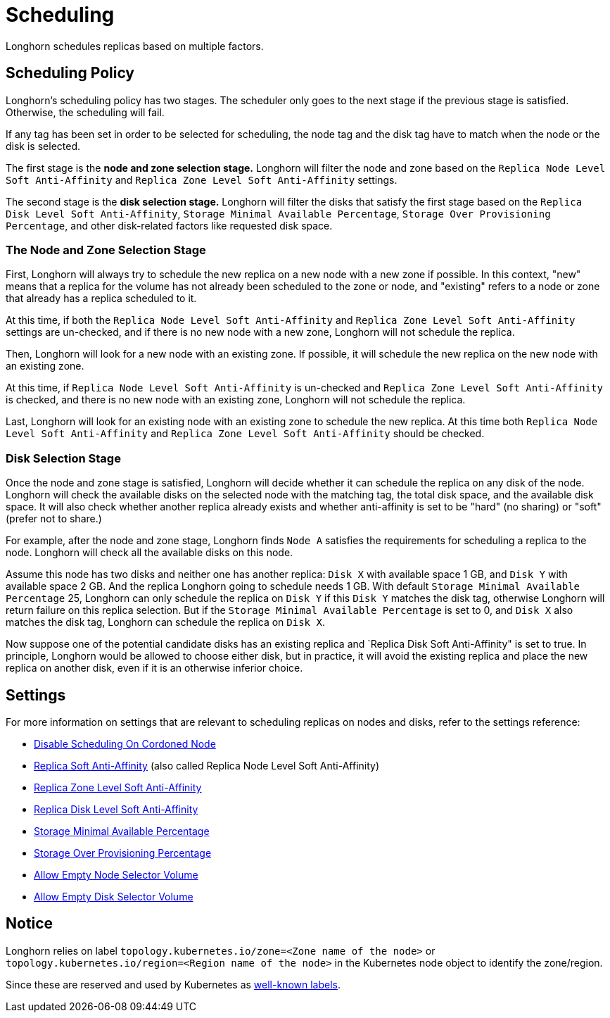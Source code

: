 = Scheduling
:current-version: {page-component-version}

Longhorn schedules replicas based on multiple factors.

== Scheduling Policy

Longhorn's scheduling policy has two stages. The scheduler only goes to the next stage if the previous stage is satisfied. Otherwise, the scheduling will fail.

If any tag has been set in order to be selected for scheduling, the node tag and the disk tag have to match when the node or the disk is selected.

The first stage is the *node and zone selection stage.* Longhorn will filter the node and zone based on the `Replica Node Level Soft Anti-Affinity` and `Replica Zone Level Soft Anti-Affinity` settings.

The second stage is the *disk selection stage.* Longhorn will filter the disks that satisfy the first stage based on the `Replica Disk Level Soft Anti-Affinity`, `Storage Minimal Available Percentage`, `Storage Over Provisioning Percentage`, and other disk-related factors like requested disk space.

=== The Node and Zone Selection Stage

First, Longhorn will always try to schedule the new replica on a new node with a new zone if possible. In this context, "new" means that a replica for the volume has not already been scheduled to the zone or node, and "existing" refers to a node or zone that already has a replica scheduled to it.

At this time, if both the `Replica Node Level Soft Anti-Affinity` and `Replica Zone Level Soft Anti-Affinity` settings are un-checked, and if there is no new node with a new zone, Longhorn will not schedule the replica.

Then, Longhorn will look for a new node with an existing zone. If possible, it will schedule the new replica on the new node with an existing zone.

At this time, if `Replica Node Level Soft Anti-Affinity` is un-checked and `Replica Zone Level Soft Anti-Affinity` is checked, and there is no new node with an existing zone, Longhorn will not schedule the replica.

Last, Longhorn will look for an existing node with an existing zone to schedule the new replica. At this time both `Replica Node Level Soft Anti-Affinity` and `Replica Zone Level Soft Anti-Affinity` should be checked.

=== Disk Selection Stage

Once the node and zone stage is satisfied, Longhorn will decide whether it can schedule the replica on any disk of the node. Longhorn will check the available disks on the selected node with the matching tag, the total disk space, and the available disk space. It will also check whether another replica already exists and whether anti-affinity is set to be "hard" (no sharing) or "soft" (prefer not to share.)

For example, after the node and zone stage, Longhorn finds `Node A` satisfies the requirements for scheduling a replica to the node. Longhorn will check all the available disks on this node.

Assume this node has two disks and neither one has another replica: `Disk X` with available space 1 GB, and `Disk Y` with available space 2 GB. And the replica Longhorn going to schedule needs 1 GB. With default `Storage Minimal Available Percentage` 25, Longhorn can only schedule the replica on `Disk Y` if this `Disk Y` matches the disk tag, otherwise Longhorn will return failure on this replica selection. But if the `Storage Minimal Available Percentage` is set to 0, and `Disk X` also matches the disk tag, Longhorn can schedule the replica on `Disk X`.

Now suppose one of the potential candidate disks has an existing replica and `Replica Disk Soft Anti-Affinity" is set to true.  In principle, Longhorn would be allowed to choose either disk, but in practice, it will avoid the existing replica and place the new replica on another disk, even if it is an otherwise inferior choice.

== Settings

For more information on settings that are relevant to scheduling replicas on nodes and disks, refer to the settings reference:

* xref:longhorn-system/settings.adoc#_disable_scheduling_on_cordoned_node[Disable Scheduling On Cordoned Node]
* xref:longhorn-system/settings.adoc#_replica_node_level_soft_anti_affinity[Replica Soft Anti-Affinity] (also called Replica Node Level Soft Anti-Affinity)
* xref:longhorn-system/settings.adoc#_replica_zone_level_soft_anti_affinity[Replica Zone Level Soft Anti-Affinity]
* xref:longhorn-system/settings.adoc#_replica_disk_level_soft_anti_affinity[Replica Disk Level Soft Anti-Affinity]
* xref:longhorn-system/settings.adoc#_storage_minimal_available_percentage[Storage Minimal Available Percentage]
* xref:longhorn-system/settings.adoc#_storage_over_provisioning_percentage[Storage Over Provisioning Percentage]
* xref:longhorn-system/settings.adoc#_allow_empty_node_selector_volume[Allow Empty Node Selector Volume]
* xref:longhorn-system/settings.adoc#_allow_empty_disk_selector_volume[Allow Empty Disk Selector Volume]

== Notice

Longhorn relies on label `topology.kubernetes.io/zone=<Zone name of the node>` or `topology.kubernetes.io/region=<Region name of the node>` in the Kubernetes node object to identify the zone/region.

Since these are reserved and used by Kubernetes as https://kubernetes.io/docs/reference/labels-annotations-taints/#topologykubernetesiozone[well-known labels].
